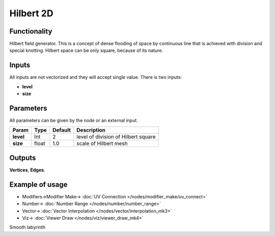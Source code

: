 Hilbert 2D
=======================

.. image:: https://user-images.githubusercontent.com/14288520/190921280-45ba5060-cf5e-472b-b67e-e19102a5f5a5.png
  :target: https://user-images.githubusercontent.com/14288520/190921280-45ba5060-cf5e-472b-b67e-e19102a5f5a5.png

.. image:: https://user-images.githubusercontent.com/14288520/190921636-b16c3c7e-d641-4fc2-b3f5-c78aff3780ea.png
  :target: https://user-images.githubusercontent.com/14288520/190921636-b16c3c7e-d641-4fc2-b3f5-c78aff3780ea.png

Functionality
-------------

Hilbert field generator. This is a concept of dense flooding of space by continuous line that is achieved with division and special knotting. Hilbert space can be only square, because of its nature.

Inputs
------

All inputs are not vectorized and they will accept single value.
There is two inputs:

- **level**
- **size**

Parameters
----------

All parameters can be given by the node or an external input.


+-------------+---------------+-------------+------------------------------------------+
| Param       |  Type         |   Default   |    Description                           |
+=============+===============+=============+==========================================+
| **level**   |  Int          |   2         |    level of division of Hilbert square   |
+-------------+---------------+-------------+------------------------------------------+
| **size**    |  float        |   1.0       |    scale of Hilbert mesh                 |
+-------------+---------------+-------------+------------------------------------------+

Outputs
-------

**Vertices**, **Edges**.


Example of usage
----------------

.. image:: https://user-images.githubusercontent.com/14288520/190921736-74414885-b68e-49a3-ae61-b930fd86ac7a.png
  :target: https://user-images.githubusercontent.com/14288520/190921736-74414885-b68e-49a3-ae61-b930fd86ac7a.png

* Modifiers->Modifier Make-> :doc:`UV Connection </nodes/modifier_make/uv_connect>`
* Number-> :doc:`Number Range </nodes/number/number_range>`
* Vector-> :doc:`Vector Interpolation </nodes/vector/interpolation_mk3>`
* Viz-> :doc:`Viewer Draw </nodes/viz/viewer_draw_mk4>`

Smooth labyrinth
